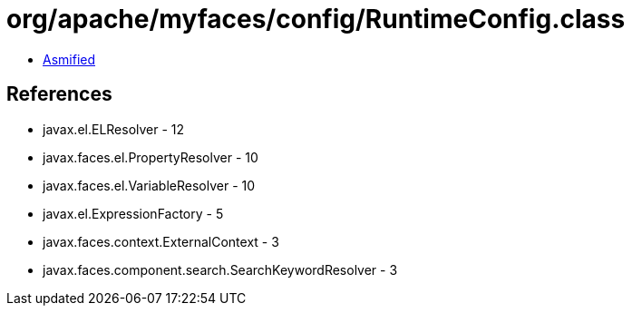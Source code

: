 = org/apache/myfaces/config/RuntimeConfig.class

 - link:RuntimeConfig-asmified.java[Asmified]

== References

 - javax.el.ELResolver - 12
 - javax.faces.el.PropertyResolver - 10
 - javax.faces.el.VariableResolver - 10
 - javax.el.ExpressionFactory - 5
 - javax.faces.context.ExternalContext - 3
 - javax.faces.component.search.SearchKeywordResolver - 3

